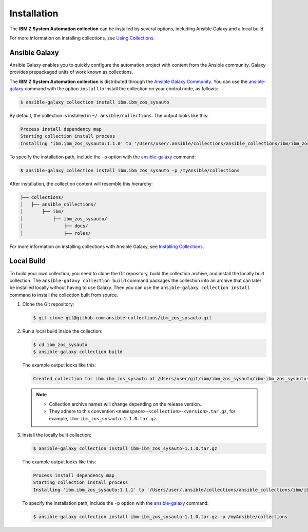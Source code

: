 .. ...........................................................................
.. © Copyright IBM Corporation 2020, 2022                                          .
.. ...........................................................................

==========================
Installation
==========================

The **IBM Z System Automation collection** can be installed by several options, including Ansible Galaxy and a local build.

For more information on installing collections, see `Using Collections`_.

Ansible Galaxy
==============

Ansible Galaxy enables you to quickly configure the automation project with content from the Ansible community.
Galaxy provides prepackaged units of work known as collections.

The **IBM Z System Automation collection** is distributed through the `Ansible Galaxy Community`_.
You can use the `ansible-galaxy`_ command with the option ``install`` to install the collection on your control node, as follows:

.. code-block:: sh

   $ ansible-galaxy collection install ibm.ibm_zos_sysauto

By default, the collection is installed in ``~/.ansible/collections``. The output looks like this:

.. code-block:: sh

   Process install dependency map
   Starting collection install process
   Installing 'ibm.ibm_zos_sysauto:1.1.0' to '/Users/user/.ansible/collections/ansible_collections/ibm/ibm_zos_sysauto'

To specify the installation path, include the ``-p`` option with the `ansible-galaxy`_ command:

.. code-block:: sh

   $ ansible-galaxy collection install ibm.ibm_zos_sysauto -p /myAnsible/collections

After installation, the collection content will resemble this hierarchy:

.. code-block:: sh

   ├── collections/
   │   ├── ansible_collections/
   │       ├── ibm/
   │           ├── ibm_zos_sysauto/
   │               ├── docs/
   │               ├── roles/

For more information on installing collections with Ansible Galaxy, see `Installing Collections`_.

Local Build
===========

To build your own collection, you need to clone the Git repository, build the collection archive, and install the locally built collection.
The ``ansible-galaxy collection build`` command packages the collection into an archive that can later be installed locally without
having to use Galaxy. Then you can use the ``ansible-galaxy collection install`` command to install the collection built from source.

1. Clone the Git repository:

   .. code-block:: sh

      $ git clone git@github.com:ansible-collections/ibm_zos_sysauto.git

2. Run a local build inside the collection:

   .. code-block:: sh

      $ cd ibm_zos_sysauto
      $ ansible-galaxy collection build

   The example output looks like this:

   .. code-block:: sh

      Created collection for ibm.ibm_zos_sysauto at /Users/user/git/ibm/ibm_zos_sysauto/ibm-ibm_zos_sysauto-1.1.0.tar.gz

   .. note::

      * Collection archive names will change depending on the release version.

      * They adhere to this convention ``<namespace>-<collection>-<version>.tar.gz``, for example, ``ibm-ibm_zos_sysauto-1.1.0.tar.gz``.

3. Install the locally built collection:

   .. code-block:: sh

      $ ansible-galaxy collection install ibm-ibm_zos_sysauto-1.1.0.tar.gz

   The example output looks like this:

   .. code-block:: sh

      Process install dependency map
      Starting collection install process
      Installing 'ibm.ibm_zos_sysauto:1.1.1' to '/Users/user/.ansible/collections/ansible_collections/ibm/ibm_zos_sysauto'

   To specify the installation path, include the ``-p`` option with the `ansible-galaxy`_ command:

   .. code-block:: sh

      $ ansible-galaxy collection install ibm-ibm_zos_sysauto-1.1.0.tar.gz -p /myAnsible/collections


.. _Using Collections:
   https://docs.ansible.com/ansible/latest/user_guide/collections_using.html
.. _Ansible Galaxy Community:
   https://galaxy.ansible.com/
.. _ansible-galaxy:
   https://docs.ansible.com/ansible/latest/cli/ansible-galaxy.html
.. _Installing Collections:
   https://docs.ansible.com/ansible/latest/user_guide/collections_using.html#installing-collections-with-ansible-galaxy
